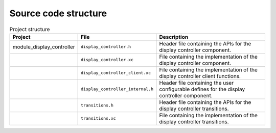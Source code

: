 Source code structure
---------------------
.. list-table:: Project structure
  :header-rows: 1
  
  * - Project
    - File
    - Description
  * - module_display_controller
    - ``display_controller.h`` 
    - Header file containing the APIs for the display controller component.
  * - 
    - ``display_controller.xc``
    - File containing the implementation of the display controller component.
  * - 
    - ``display_controller_client.xc``
    - File containing the implementation of the display controller client functions.
  * - 
    - ``display_controller_internal.h``
    - Header file containing the user configurable defines for the display controller component.
  * - 
    - ``transitions.h``
    - Header file containing the APIs for the display controller transitions.
  * - 
    - ``transitions.xc``
    - File containing the implementation of the display controller transitions.

